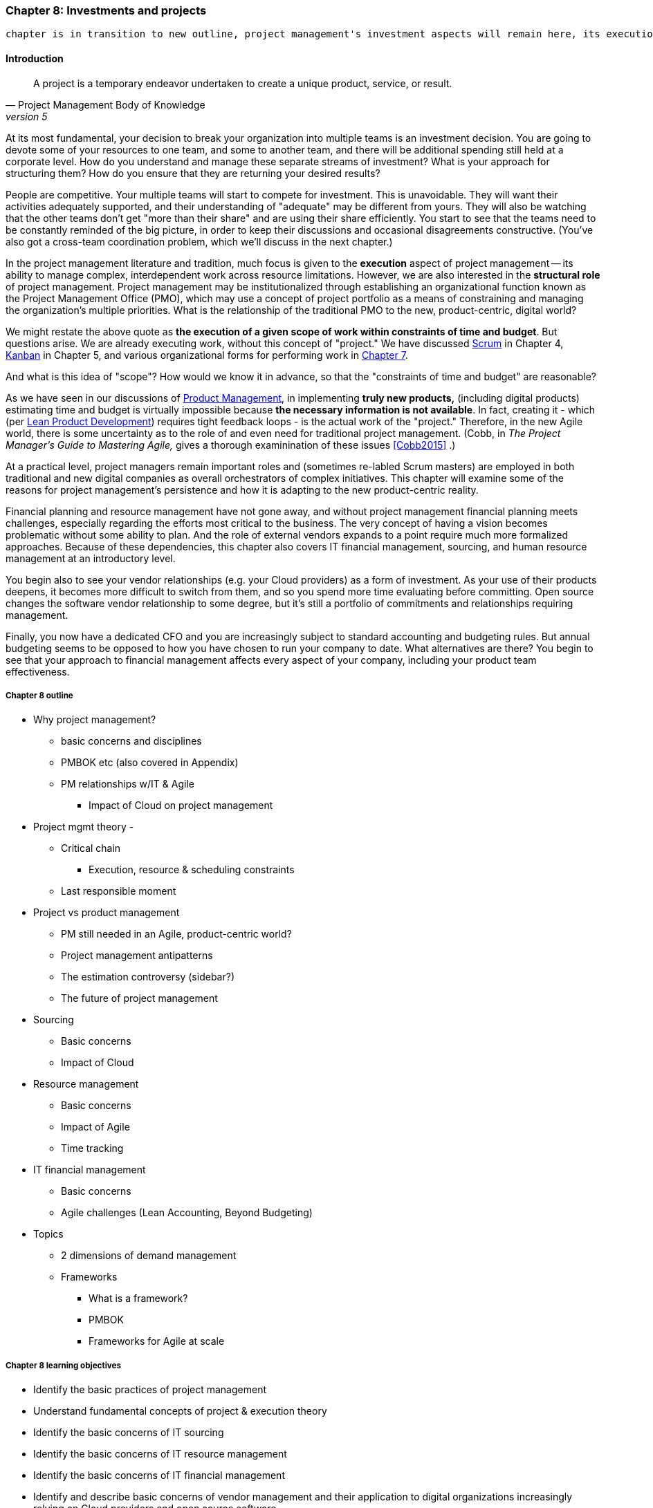 === Chapter 8: Investments and projects

 chapter is in transition to new outline, project management's investment aspects will remain here, its execution aspects will move to chapter 9

==== Introduction
[quote, Project Management Body of Knowledge, version 5]
A project is a temporary endeavor undertaken to create a unique product, service, or result.

At its most fundamental, your decision to break your organization into multiple teams is an investment decision. You are going to devote some of your resources to one team, and some to another team, and there will be additional spending still held at a corporate level. How do you understand and manage these separate streams of investment? What is your approach for structuring them? How do you ensure that they are returning your desired results?

People are competitive. Your multiple teams will start to compete for investment. This is unavoidable. They will want their activities adequately supported, and their understanding of "adequate" may be different from yours. They will also be watching that the other teams don't get "more than their share" and are using their share efficiently. You start to see that the teams need to be constantly reminded of the big picture, in order to keep their discussions and occasional disagreements constructive. (You've also got a cross-team coordination problem, which we'll discuss in the next chapter.)

In the project management literature and tradition, much focus is given to the *execution* aspect of project management -- its ability to manage complex, interdependent work across resource limitations. However, we are also interested in the *structural role* of project management. Project management may be institutionalized through establishing an organizational function known as the Project Management Office (PMO), which may use a concept of project portfolio as a means of constraining and managing the organization's multiple priorities. What is the relationship of the traditional PMO to the new, product-centric, digital world?

We might restate the above quote as *the execution of a given scope of work within constraints of time and budget*. But questions arise. We are already executing work, without this concept of "project." We have discussed xref:scrum[Scrum] in Chapter 4, xref:kanban[Kanban] in Chapter 5, and various organizational forms for performing work in xref:chap-org-culture[Chapter 7].

And what is this idea of "scope"? How would we know it in advance, so that the "constraints of time and budget" are reasonable?

As we have seen in our discussions of  xref:product-mgmt[Product Management], in implementing *truly new products,* (including digital products) estimating time and budget is virtually impossible because *the necessary information is not available*. In fact, creating it - which (per xref:lean-product-dev[Lean Product Development]) requires tight feedback loops - is the actual work of the "project." Therefore, in the new Agile world, there is some uncertainty as to the role of and even need for traditional project management. (Cobb, in _The Project Manager's Guide to Mastering Agile,_ gives a thorough examinination of these issues <<Cobb2015>> .)

At a practical level, project managers remain important roles and (sometimes re-labled Scrum masters) are employed in both traditional and new digital companies as overall orchestrators of complex initiatives. This chapter will examine some of the reasons for project management's persistence and how it is adapting to the new product-centric reality.

Financial planning and resource management have not gone away, and without project management financial planning meets challenges, especially regarding the efforts most critical to the business. The very concept of having a vision becomes problematic without some ability to plan. And the role of external vendors expands to a point require much more formalized approaches. Because of these dependencies, this chapter also covers IT financial management, sourcing, and human resource management at an introductory level.

You begin also to see your vendor relationships (e.g. your Cloud providers) as a form of investment. As your use of their products deepens, it becomes more difficult to switch from them, and so you spend more time evaluating before committing. Open source changes the software vendor relationship to some degree, but it's still a portfolio of commitments and relationships requiring management.

Finally, you now have a dedicated CFO and you are increasingly subject to standard accounting and budgeting rules. But annual budgeting seems to be opposed to how you have chosen to run your company to date. What alternatives are there? You begin to see that your approach to financial management affects every aspect of your company, including your product team effectiveness.

===== Chapter 8 outline

* Why project management?
** basic concerns and disciplines
** PMBOK etc (also covered in Appendix)
** PM relationships w/IT & Agile
*** Impact of Cloud on project management

* Project mgmt theory -

** Critical chain
*** Execution, resource & scheduling constraints
** Last responsible moment

* Project vs product management
** PM still needed in an Agile, product-centric world?
** Project management antipatterns
** The estimation controversy (sidebar?)
** The future of project management

* Sourcing
** Basic concerns
** Impact of Cloud

* Resource management
** Basic concerns
** Impact of Agile
** Time tracking

* IT financial management
** Basic concerns
** Agile challenges (Lean Accounting, Beyond Budgeting)

* Topics
** 2 dimensions of demand management
** Frameworks
*** What is a framework?
*** PMBOK
*** Frameworks for Agile at scale

===== Chapter 8 learning objectives
* Identify the basic practices of project management
* Understand fundamental concepts of project & execution theory
* Identify the basic concerns of IT sourcing
* Identify the basic concerns of IT resource management
* Identify the basic concerns of IT financial management
* Identify and describe basic concerns of vendor management and their application to digital organizations increasingly relying on Cloud providers and open source software.
* Identify and describe issues of financial planning and budgeting as they affect digital product delivery in an uncertain and dynamic marketplace.

